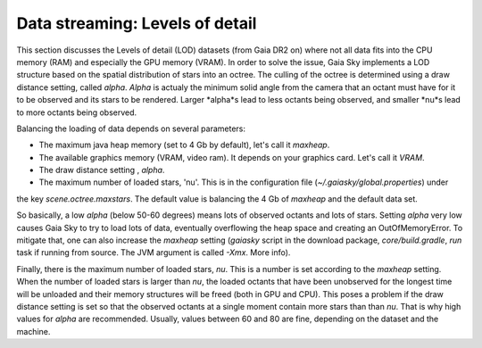 .. _data-streaming-lod:

Data streaming: Levels of detail
********************************

This section discusses the Levels of detail (LOD) datasets (from Gaia DR2 on) where not all data
fits into the CPU memory (RAM) and especially the GPU memory (VRAM).
In order to solve the issue, Gaia Sky implements a LOD structure based on the spatial distribution
of stars into an octree. The culling of the octree is determined using a draw distance setting, called
*alpha*. *Alpha* is actualy the minimum solid angle from the camera that an octant must have for it to
be observed and its stars to be rendered. Larger *alpha*s lead to less octants being observed, and smaller
*nu*s lead to more octants being observed.

Balancing the loading of data depends on several parameters:

- The maximum java heap memory (set to 4 Gb by default), let's call it *maxheap*.
- The available graphics memory (VRAM, video ram). It depends on your graphics card. Let's call it *VRAM*.
- The draw distance setting , *alpha*.
- The maximum number of loaded stars, 'nu'. This is in the configuration file (`~/.gaiasky/global.properties`) under
the key `scene.octree.maxstars`. The default value is balancing the 4 Gb of *maxheap* and the default data set.

So basically, a low *alpha* (below 50-60 degrees) means lots of observed octants and lots of stars. Setting *alpha* very
low causes Gaia Sky to try to load lots of data, eventually overflowing the heap space and creating an OutOfMemoryError. 
To mitigate that, one can also increase the *maxheap* setting (`gaiasky` script in the download package, `core/build.gradle`, `run` task
if running from source. The JVM argument is called `-Xmx`. More info).

Finally, there is the maximum number of loaded stars, *nu*. This is a number is set according to the *maxheap* setting. 
When the number of loaded stars is larger than *nu*, the loaded octants that have been
unobserved for the longest time will be unloaded and their memory structures will be freed (both in GPU and CPU). This poses a
problem if the draw distance setting is set so that the observed octants at a single moment contain more stars than than *nu*. That
is why high values for *alpha* are recommended. Usually, values between 60 and 80 are fine, depending on the dataset and the machine.